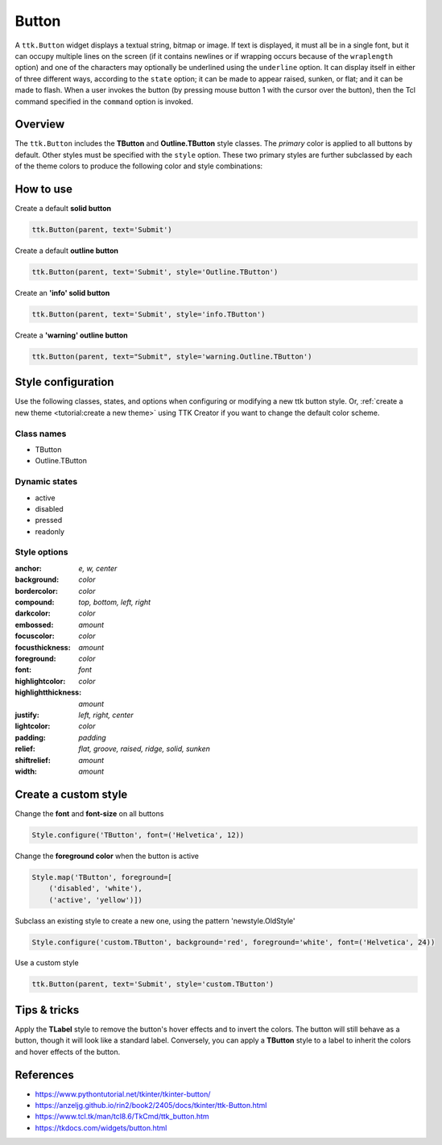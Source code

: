 Button
######
A ``ttk.Button`` widget displays a textual string, bitmap or image. If text is displayed, it must all be in a single
font, but it can occupy multiple lines on the screen (if it contains newlines or if wrapping occurs because of the
``wraplength`` option) and one of the characters may optionally be underlined using the ``underline`` option. It can
display itself in either of three different ways, according to the ``state`` option; it can be made to appear raised,
sunken, or flat; and it can be made to flash. When a user invokes the button (by pressing mouse button 1 with the
cursor over the button), then the Tcl command specified in the ``command`` option is invoked.

Overview
========
The ``ttk.Button`` includes the **TButton** and **Outline.TButton** style classes. The *primary* color is applied to
all buttons by default. Other styles must be specified with the ``style`` option. These two primary styles are
further subclassed by each of the theme colors to produce the following color and style combinations:

.. image:: images/buttons.png

How to use
==========

Create a default **solid button**

.. code-block:: python

    ttk.Button(parent, text='Submit')

Create a default **outline button**

.. code-block:: python

    ttk.Button(parent, text='Submit', style='Outline.TButton')

Create an **'info' solid button**

.. code-block:: python

    ttk.Button(parent, text='Submit', style='info.TButton')

Create a **'warning' outline button**

.. code-block:: python

    ttk.Button(parent, text="Submit", style='warning.Outline.TButton')

Style configuration
===================
Use the following classes, states, and options when configuring or modifying a new ttk button style. Or,
:ref:`create a new theme <tutorial:create a new theme>` using TTK Creator if you want to change the default color
scheme.

Class names
-----------
- TButton
- Outline.TButton

Dynamic states
--------------
- active
- disabled
- pressed
- readonly

Style options
-------------
:anchor: `e, w, center`
:background: `color`
:bordercolor: `color`
:compound: `top, bottom, left, right`
:darkcolor: `color`
:embossed: `amount`
:focuscolor: `color`
:focusthickness: `amount`
:foreground: `color`
:font: `font`
:highlightcolor: `color`
:highlightthickness: `amount`
:justify: `left, right, center`
:lightcolor: `color`
:padding: `padding`
:relief: `flat, groove, raised, ridge, solid, sunken`
:shiftrelief: `amount`
:width: `amount`

Create a custom style
=====================

Change the **font** and **font-size** on all buttons

.. code-block:: python

    Style.configure('TButton', font=('Helvetica', 12))

Change the **foreground color** when the button is active

.. code-block:: python

    Style.map('TButton', foreground=[
        ('disabled', 'white'),
        ('active', 'yellow')])

Subclass an existing style to create a new one, using the pattern 'newstyle.OldStyle'

.. code-block:: python

    Style.configure('custom.TButton', background='red', foreground='white', font=('Helvetica', 24))

Use a custom style

.. code-block:: python

    ttk.Button(parent, text='Submit', style='custom.TButton')


Tips & tricks
=============
Apply the **TLabel** style to remove the button's hover effects and to invert the colors. The button will still
behave as a button, though it will look like a standard label.  Conversely, you can apply a **TButton** style to a label
to inherit the colors and hover effects of the button.

References
==========
- https://www.pythontutorial.net/tkinter/tkinter-button/
- https://anzeljg.github.io/rin2/book2/2405/docs/tkinter/ttk-Button.html
- https://www.tcl.tk/man/tcl8.6/TkCmd/ttk_button.htm
- https://tkdocs.com/widgets/button.html
